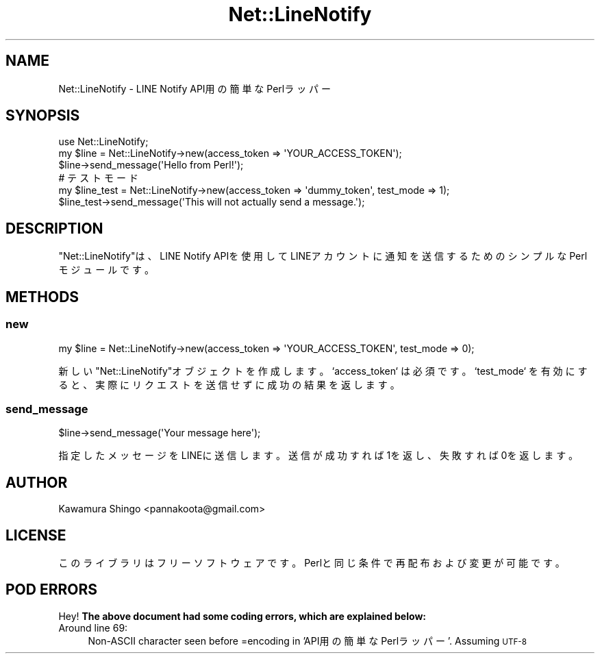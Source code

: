 .\" Automatically generated by Pod::Man 4.14 (Pod::Simple 3.43)
.\"
.\" Standard preamble:
.\" ========================================================================
.de Sp \" Vertical space (when we can't use .PP)
.if t .sp .5v
.if n .sp
..
.de Vb \" Begin verbatim text
.ft CW
.nf
.ne \\$1
..
.de Ve \" End verbatim text
.ft R
.fi
..
.\" Set up some character translations and predefined strings.  \*(-- will
.\" give an unbreakable dash, \*(PI will give pi, \*(L" will give a left
.\" double quote, and \*(R" will give a right double quote.  \*(C+ will
.\" give a nicer C++.  Capital omega is used to do unbreakable dashes and
.\" therefore won't be available.  \*(C` and \*(C' expand to `' in nroff,
.\" nothing in troff, for use with C<>.
.tr \(*W-
.ds C+ C\v'-.1v'\h'-1p'\s-2+\h'-1p'+\s0\v'.1v'\h'-1p'
.ie n \{\
.    ds -- \(*W-
.    ds PI pi
.    if (\n(.H=4u)&(1m=24u) .ds -- \(*W\h'-12u'\(*W\h'-12u'-\" diablo 10 pitch
.    if (\n(.H=4u)&(1m=20u) .ds -- \(*W\h'-12u'\(*W\h'-8u'-\"  diablo 12 pitch
.    ds L" ""
.    ds R" ""
.    ds C` ""
.    ds C' ""
'br\}
.el\{\
.    ds -- \|\(em\|
.    ds PI \(*p
.    ds L" ``
.    ds R" ''
.    ds C`
.    ds C'
'br\}
.\"
.\" Escape single quotes in literal strings from groff's Unicode transform.
.ie \n(.g .ds Aq \(aq
.el       .ds Aq '
.\"
.\" If the F register is >0, we'll generate index entries on stderr for
.\" titles (.TH), headers (.SH), subsections (.SS), items (.Ip), and index
.\" entries marked with X<> in POD.  Of course, you'll have to process the
.\" output yourself in some meaningful fashion.
.\"
.\" Avoid warning from groff about undefined register 'F'.
.de IX
..
.nr rF 0
.if \n(.g .if rF .nr rF 1
.if (\n(rF:(\n(.g==0)) \{\
.    if \nF \{\
.        de IX
.        tm Index:\\$1\t\\n%\t"\\$2"
..
.        if !\nF==2 \{\
.            nr % 0
.            nr F 2
.        \}
.    \}
.\}
.rr rF
.\" ========================================================================
.\"
.IX Title "Net::LineNotify 3"
.TH Net::LineNotify 3 "2024-09-29" "perl v5.36.1" "User Contributed Perl Documentation"
.\" For nroff, turn off justification.  Always turn off hyphenation; it makes
.\" way too many mistakes in technical documents.
.if n .ad l
.nh
.SH "NAME"
Net::LineNotify \- LINE Notify API用の簡単なPerlラッパー
.SH "SYNOPSIS"
.IX Header "SYNOPSIS"
.Vb 1
\&  use Net::LineNotify;
\&
\&  my $line = Net::LineNotify\->new(access_token => \*(AqYOUR_ACCESS_TOKEN\*(Aq);
\&  $line\->send_message(\*(AqHello from Perl!\*(Aq);
\&
\&  # テストモード
\&  my $line_test = Net::LineNotify\->new(access_token => \*(Aqdummy_token\*(Aq, test_mode => 1);
\&  $line_test\->send_message(\*(AqThis will not actually send a message.\*(Aq);
.Ve
.SH "DESCRIPTION"
.IX Header "DESCRIPTION"
\&\f(CW\*(C`Net::LineNotify\*(C'\fRは、LINE Notify APIを使用してLINEアカウントに通知を送信するためのシンプルなPerlモジュールです。
.SH "METHODS"
.IX Header "METHODS"
.SS "new"
.IX Subsection "new"
.Vb 1
\&  my $line = Net::LineNotify\->new(access_token => \*(AqYOUR_ACCESS_TOKEN\*(Aq, test_mode => 0);
.Ve
.PP
新しい\f(CW\*(C`Net::LineNotify\*(C'\fRオブジェクトを作成します。`access_token` は必須です。`test_mode` を有効にすると、実際にリクエストを送信せずに成功の結果を返します。
.SS "send_message"
.IX Subsection "send_message"
.Vb 1
\&  $line\->send_message(\*(AqYour message here\*(Aq);
.Ve
.PP
指定したメッセージをLINEに送信します。送信が成功すれば1を返し、失敗すれば0を返します。
.SH "AUTHOR"
.IX Header "AUTHOR"
Kawamura Shingo <pannakoota@gmail.com>
.SH "LICENSE"
.IX Header "LICENSE"
このライブラリはフリーソフトウェアです。Perlと同じ条件で再配布および変更が可能です。
.SH "POD ERRORS"
.IX Header "POD ERRORS"
Hey! \fBThe above document had some coding errors, which are explained below:\fR
.IP "Around line 69:" 4
.IX Item "Around line 69:"
Non-ASCII character seen before =encoding in 'API用の簡単なPerlラッパー'. Assuming \s-1UTF\-8\s0
